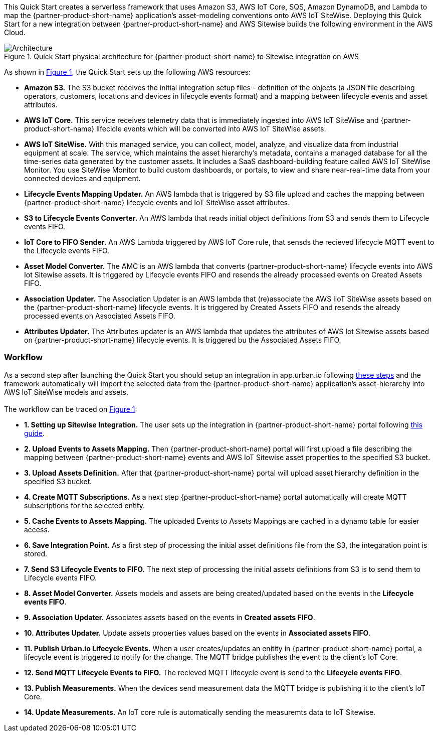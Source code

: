 :xrefstyle: short

This Quick Start creates a serverless framework that uses Amazon S3, AWS IoT Core, SQS, Amazon DynamoDB, and Lambda to map the {partner-product-short-name} application's asset-modeling conventions onto AWS IoT SiteWise. Deploying this Quick Start for a new integration between {partner-product-short-name} and AWS Sitewise builds the following environment in the AWS Cloud.

// Replace this example diagram with your own. Follow our wiki guidelines: https://w.amazon.com/bin/view/AWS_Quick_Starts/Process_for_PSAs/#HPrepareyourarchitecturediagram. Upload your source PowerPoint file to the GitHub {deployment name}/docs/images/ directory in this repo. 

[#architecture1]
.Quick Start physical architecture for {partner-product-short-name} to Sitewise integration on AWS
image::../images/urbanoi-sitewise-integration_2.jpeg[Architecture]

As shown in <<architecture1>>, the Quick Start sets up the following AWS resources:

* **Amazon S3.** The S3 bucket receives the initial integration setup files - definition of the objects (a JSON file describing operators, customers, locations and devices in lifecycle events format) and a mapping between lifecycle events and asset attributes.
* **AWS IoT Core.** This service receives telemetry data that is immediately ingested into AWS IoT SiteWise and {partner-product-short-name} lifecicle events which will be converted into AWS IoT SiteWise assets.
* **AWS IoT SiteWise.** With this managed service, you can collect, model, analyze, and visualize data from industrial equipment at scale. The service, which maintains the asset hierarchy's metadata, contains a managed database for all the time-series data generated by the customer assets. It includes a SaaS dashboard-building feature called AWS IoT SiteWise Monitor. You use SiteWise Monitor to build custom dashboards, or portals, to view and share near-real-time data from your connected devices and equipment.
* **Lifecycle Events Mapping Updater.** An AWS lambda that is triggered by S3 file upload and caches the mapping between {partner-product-short-name} lifecycle events and IoT SiteWise asset attributes.
* **S3 to Lifecycle Events Converter.** An AWS lambda that reads initial object definitions from S3 and sends them to Lifecycle events FIFO.
* **IoT Core to FIFO Sender.** An AWS Lambda triggered by AWS IoT Core rule, that sensds the recieved lifecycle MQTT event to the Lifecycle events FIFO.
* **Asset Model Converter.** The AMC is an AWS lambda that converts {partner-product-short-name} lifecycle events into AWS Iot Sitewise assets. It is triggered by Lifecycle events FIFO and resends the already processed events on Created Assets FIFO.
* **Association Updater.** The Association Updater is an AWS lambda that (re)associate the AWS IioT SiteWise assets based on the {partner-product-short-name} lifecycle events. It is triggered by Created Assets FIFO and resends the already processed events on Associated Assets FIFO.
* **Attributes Updater.** The Attributes updater is an AWS lambda that updates the attributes of AWS Iot Sitewise assets based on {partner-product-short-name} lifecycle events. It is triggered bu the Associated Assets FIFO.


=== Workflow

As a second step after launching the Quick Start you should setup an integration in app.urban.io following https://support.urban.io/support/solutions/articles/43000627793-integration-with-aws-iot-sitewise/preview[these steps] and the framework automatically will import the selected data from the {partner-product-short-name} application's asset-hierarchy into AWS IoT SiteWise models and assets. +
{empty} +
The workflow can be traced on <<architecture1>>:

* **1. Setting up Sitewise Integration.** The user sets up the integration in {partner-product-short-name} portal following https://support.urban.io/support/solutions/articles/43000627793-integration-with-aws-iot-sitewise/preview[this guide].
* **2. Upload Events to Assets Mapping.** Then {partner-product-short-name} portal will first upload a file describing the mapping between {partner-product-short-name} events and AWS IoT Sitewise asset properties to the specified S3 bucket.
* **3. Upload Assets Definition.** After that {partner-product-short-name} portal will upload asset hierarchy definition in the specified S3 bucket.
* **4. Create MQTT Subscriptions.** As a next step {partner-product-short-name} portal automatically will create MQTT subscriptions for the selected entity.
* **5. Cache Events to Assets Mapping.** The uploaded Events to Assets Mappings are cached in a dynamo table for easier access.
* **6. Save Integration Point.** As a first step of processing the initial asset definitions file from the S3, the integaration point is stored.
* **7. Send S3 Lifecycle Events to FIFO.** The next step of processing the initial assets definitions from S3 is to send them to Lifecycle events FIFO.
* **8. Asset Model Converter.** Assets models and assets are being created/updated based on the events in the **Lifecycle events FIFO**.
* **9. Association Updater.** Associates assets based on the events in **Created assets FIFO**.
* **10. Attributes Updater.** Update assets properties values based on the events in **Associated assets FIFO**.
* **11. Publish Urban.io Lifecycle Events.** When a user creates/updates an enitity in {partner-product-short-name} portal, a lifecycle event is triggered to notify for the change. The MQTT bridge publishes the event to the client's IoT Core.
* **12. Send MQTT Lifecycle Events to FIFO.** The recieved MQTT lifecycle event is send to the **Lifecycle events FIFO**.
* **13. Publish Measurements.** When the devices send measurement data the MQTT bridge is publishing it to the client's IoT Core.
* **14. Update Measurements.** An IoT core rule is automatically sending the measuremts data to IoT Sitewise.
